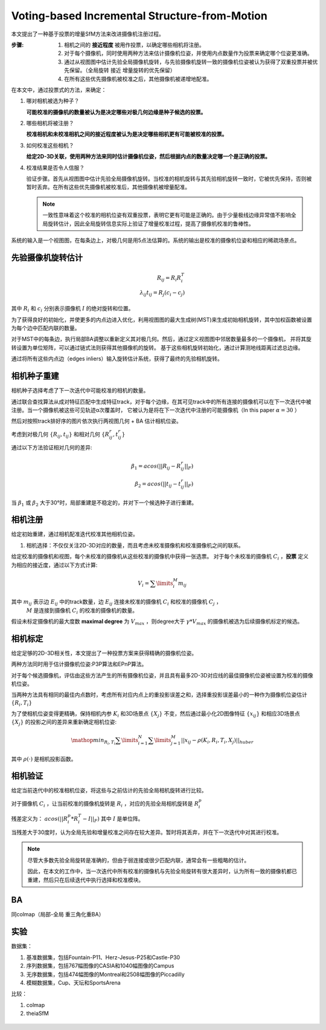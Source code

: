 Voting-based Incremental Structure-from-Motion
===============================================

本文提出了一种基于投票的增量SfM方法来改进摄像机注册过程。

:步骤:

   1. 相机之间的 **接近程度** 被用作投票，以确定哪些相机将注册。

   2. 对于每个摄像机，同时使用两种方法来估计摄像机位姿，并使用内点数量作为投票来确定哪个位姿更准确。

   3. 通过从视图图中估计先验全局摄像机旋转，与先验摄像机旋转一致的摄像机位姿被认为获得了双重投票并被优先保留。（全局旋转 接近 增量旋转的优先保留）

   4. 在所有这些优先摄像机被校准之后，其他摄像机被递增地配准。


在本文中，通过投票式的方法，来确定：

1. 哪对相机被选为种子？

   **可能校准的摄像机的数量被认为是决定哪些对极几何边缘是种子候选的投票。**

2. 哪些相机将被注册？

   **校准相机和未校准相机之间的接近程度被认为是决定哪些相机更有可能被校准的投票。**

3. 如何校准这些相机？

   **给定2D-3D关联，使用两种方法来同时估计摄像机位姿，然后根据内点的数量决定哪一个是正确的投票。**

4. 校准结果是否令人信服？

   验证步骤。首先从视图图中估计先验全局摄像机旋转。当校准的相机旋转与其先验相机旋转一致时，它被优先保持，否则被暂时丢弃。在所有这些优先摄像机被校准后，其他摄像机被增量配准。

   .. note::

      一致性意味着这个校准的相机位姿有双重投票，表明它更有可能是正确的。由于少量极线边缘异常值不影响全局旋转估计，因此全局旋转信息实际上验证了增量校准过程，提高了摄像机校准的鲁棒性。

.. figure:: 1.jpg
   :figclass: align-center

   系统的输入是一个视图图，在每条边上，对极几何是用5点法估算的。系统的输出是校准的摄像机位姿和相应的稀疏场景点。


先验摄像机旋转估计
-------------------------

.. math::

   R_{ij} = R_i R_i^T\\
   \lambda_{ij} t_{ij} = R_j (c_i - c_j)

其中 :math:`R_i` 和 :math:`c_i` 分别表示摄像机 :math:`I` 的绝对旋转和位置。

为了获得良好的初始化，并使更多的内点边进入优化，利用视图图的最大生成树(MST)来生成初始相机旋转，其中加权函数被设置为每个边中匹配内联的数量。

对于MST中的每条边，执行局部BA调整以重新定义其对极几何。然后，通过定义视图图中邻居数量最多的一个摄像机，
并将其旋转设置为单位矩阵，可以通过链式法则获得其他摄像机的旋转。
基于这些相机旋转初始化，通过计算测地线距离过滤总边缘。

通过将所有这些内点边（edges inliers）输入旋转估计系统，获得了最终的先验相机旋转。


相机种子重建
-----------------------

相机种子选择考虑了下一次迭代中可能校准的相机的数量。

通过联合查找算法从成对特征匹配中生成特征track，对于每个边缘，在其可见track中的所有连接的摄像机可以在下一次迭代中被注册。当一个摄像机被这些可见轨迹α次覆盖时，
它被认为是将在下一次迭代中注册的可能摄像机（In this paper  :math:`\alpha = 30` ）

然后对按照track排好序的图片依次执行两视图几何 + BA 估计相机位姿。

考虑到对极几何 :math:`\{R_{ij}, t_{ij}\}` 和相对几何 :math:`\{R_{ij}^r, t_{ij}^r\}`

通过以下方法验证相对几何的差异:

.. math::

   \beta_1 = acos(||R_{ij} - R_{ij}^r||_F)\\
   \beta_2 = acos(||t_{ij} - t_{ij}^r||_F)

当 :math:`\beta_1` 或 :math:`\beta_2` 大于30°时，局部重建是不稳定的，并对下一个候选种子进行重建。

相机注册
------------------

给定初始重建，通过相机配准迭代校准其他相机位姿。

1. 相机选择：不仅仅关注2D-3D对应的数量，而且考虑未校准摄像机和校准摄像机之间的联系。

给定校准的摄像机和视图，每个未校准的摄像机从这些校准的摄像机中获得一张选票。
对于每个未校准的摄像机 :math:`C_i` ，**投票** 定义为相应的接近度，通过以下方式计算:

.. math::

   V_i = \sum\limits_i^M m_{ij}

其中 :math:`m_{ij}` 表示边 :math:`E_{ij}` 中的track数量，边 :math:`E_{ij}` 连接未校准的摄像机 :math:`C_i` 和校准的摄像机 :math:`C_j` ，
 :math:`M` 是连接到摄像机 :math:`C_i` 的校准的摄像机的数量。

假设未标定摄像机的最大度数 **maximal degree** 为 :math:`V_{max}` ，则degree大于 :math:`\gamma * V_{max}` 的摄像机被选为后续摄像机标定的候选。

相机标定
---------------------

给定足够的2D-3D相关性，本文提出了一种投票方案来获得精确的摄像机位姿。

两种方法同时用于估计摄像机位姿:P3P算法和EPnP算法。

对于每个候选摄像机，评估由这些方法产生的所有摄像机位姿，并且具有最多2D-3D对应线的最佳摄像机位姿被设置为校准的摄像机位姿。

当两种方法具有相同的最佳内点数时，考虑所有对应内点上的重投影误差之和，选择重投影误差最小的一种作为摄像机位姿估计 :math:`\{R_i,T_i\}`

为了使相机位姿变得更精确，保持相机内参 :math:`K_i` 和3D场景点 :math:`\{X_j\}` 不变，然后通过最小化2D图像特征 :math:`\{x_{ij}\}` 和相应3D场景点 :math:`\{X_j\}` 的投影之间的差异来重新确定相机位姿:

.. math::

   \mathop{min}_{R_i,T_i} \sum\limits_{i=1}^N \sum\limits_{j=1}^M ||x_{ij} - \rho(K_i, R_i, T_i, X_j)||_{huber}

其中 :math:`\rho(·)` 是相机投影函数。

相机验证
----------------

给定当前迭代中的校准相机位姿，将这些与之前估计的先验全局相机旋转进行比较。

对于摄像机 :math:`C_i` ，让当前校准的摄像机旋转是 :math:`R_i` ，对应的先验全局相机旋转是 :math:`R_i^p`

残差定义为： :math:`acos(||R_i^p * R_i^T - I||_F)` 其中 :math:`I` 是单位阵。

当残差大于30度时，认为全局先验和增量校准之间存在较大差异。暂时将其丢弃，并在下一次迭代中对其进行校准。

.. note::

   尽管大多数先验全局旋转是准确的，但由于弱连接或很少匹配内联，通常会有一些粗略的估计。

   因此，在本文的工作中，当一次迭代中所有校准的摄像机与先验全局旋转有很大差异时，认为所有一致的摄像机都已重建，然后只在后续迭代中执行选择和校准模块。

BA
----

同colmap（局部-全局 重三角化重BA）


实验
---------

数据集：

1. 基准数据集，包括Fountain-P11、Herz-Jesus-P25和Castle-P30

2. 序列数据集，包括767幅图像的CASIA和1040幅图像的Campus

3. 无序数据集，包括474幅图像的Montreal和2508幅图像的Piccadilly

4. 模糊数据集，Cup、天坛和SportsArena

比较：

1. colmap

2. theiaSfM

.. figure:: 2.jpg
   :figclass: align-center

.. figure:: 4.jpg
   :figclass: align-center

.. figure:: 3.jpg
   :figclass: align-center

.. figure:: 5.jpg
   :figclass: align-center
